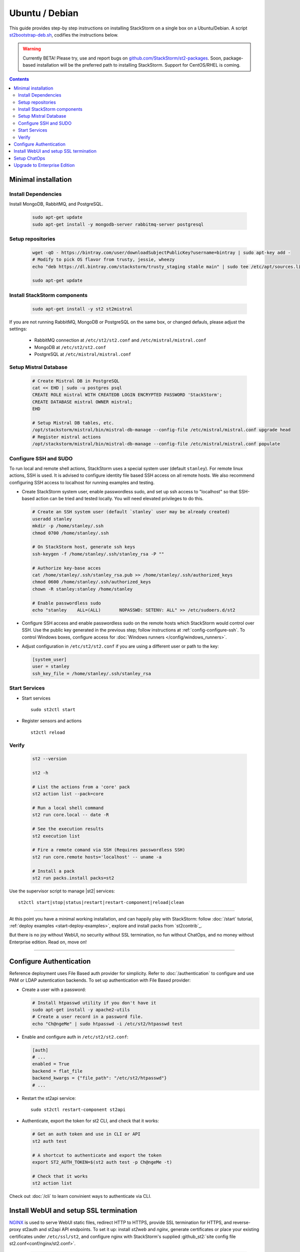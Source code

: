 Ubuntu / Debian
=================

This guide provides step-by step instructions on installing StackStorm on a single box on a Ubuntu/Debian.
A script `st2bootstrap-deb.sh <https://github.com/StackStorm/st2-packages/blob/master/scripts/st2bootstrap-deb.sh>`_,
codifies the instructions below.

.. warning :: Currently BETA! Please try, use and report bugs on
   `github.com/StackStorm/st2-packages <https://github.com/StackStorm/st2-packages/issues/new>`_.
   Soon, package-based installation will be
   the preferred path to installing StackStorm. Support for CentOS/RHEL is coming.

.. contents::


Minimal installation
--------------------

Install Dependencies
~~~~~~~~~~~~~~~~~~~~

Install MongoDB, RabbitMQ, and PostgreSQL.

  .. code-block:: bash

    sudo apt-get update
    sudo apt-get install -y mongodb-server rabbitmq-server postgresql


Setup repositories
~~~~~~~~~~~~~~~~~~~

  .. code-block:: bash

    wget -qO - https://bintray.com/user/downloadSubjectPublicKey?username=bintray | sudo apt-key add -
    # Modify to pick OS flavor from trusty, jessie, wheezy
    echo "deb https://dl.bintray.com/stackstorm/trusty_staging stable main" | sudo tee /etc/apt/sources.list.d/st2-staging-stable.list

    sudo apt-get update


Install StackStorm components
~~~~~~~~~~~~~~~~~~~~~~~~~~~~~

  .. code-block:: bash

      sudo apt-get install -y st2 st2mistral


If you are not running RabbitMQ, MongoDB or PostgreSQL on the same box, or changed defauls,
please adjust the settings:

    * RabbitMQ connection at ``/etc/st2/st2.conf`` and ``/etc/mistral/mistral.conf``
    * MongoDB at ``/etc/st2/st2.conf``
    * PostgreSQL at ``/etc/mistral/mistral.conf``

Setup Mistral Database
~~~~~~~~~~~~~~~~~~~~~~

  .. code-block:: bash

    # Create Mistral DB in PostgreSQL
    cat << EHD | sudo -u postgres psql
    CREATE ROLE mistral WITH CREATEDB LOGIN ENCRYPTED PASSWORD 'StackStorm';
    CREATE DATABASE mistral OWNER mistral;
    EHD

    # Setup Mistral DB tables, etc.
    /opt/stackstorm/mistral/bin/mistral-db-manage --config-file /etc/mistral/mistral.conf upgrade head
    # Register mistral actions
    /opt/stackstorm/mistral/bin/mistral-db-manage --config-file /etc/mistral/mistral.conf populate

Configure SSH and SUDO
~~~~~~~~~~~~~~~~~~~~~~
To run local and remote shell actions, StackStorm uses a special system user (default ``stanley``).
For remote linux actions, SSH is used. It is advised to configure identity file based SSH access on all remote hosts. We also recommend configuring SSH access to localhost for running examples and testing.

* Create StackStorm system user, enable passwordless sudo, and set up ssh access to "localhost" so that SSH-based action can be tried and tested locally. You will need elevated privileges to do this.

  .. code-block:: bash

    # Create an SSH system user (default `stanley` user may be already created)
    useradd stanley
    mkdir -p /home/stanley/.ssh
    chmod 0700 /home/stanley/.ssh

    # On StackStorm host, generate ssh keys
    ssh-keygen -f /home/stanley/.ssh/stanley_rsa -P ""

    # Authorize key-base acces
    cat /home/stanley/.ssh/stanley_rsa.pub >> /home/stanley/.ssh/authorized_keys
    chmod 0600 /home/stanley/.ssh/authorized_keys
    chown -R stanley:stanley /home/stanley

    # Enable passwordless sudo
    echo "stanley    ALL=(ALL)       NOPASSWD: SETENV: ALL" >> /etc/sudoers.d/st2

* Configure SSH access and enable passwordless sudo on the remote hosts which StackStorm would control
  over SSH. Use the public key generated in the previous step; follow instructions at :ref:`config-configure-ssh`.
  To control Windows boxes, configure access for :doc:`Windows runners </config/windows_runners>`.

* Adjust configuration in ``/etc/st2/st2.conf`` if you are using a different user or path to the key:

  .. sourcecode:: ini

    [system_user]
    user = stanley
    ssh_key_file = /home/stanley/.ssh/stanley_rsa

Start Services
~~~~~~~~~~~~~~
* Start services ::

    sudo st2ctl start

* Register sensors and actions ::

    st2ctl reload

Verify
~~~~~~

  .. code-block:: bash

    st2 --version

    st2 -h

    # List the actions from a 'core' pack
    st2 action list --pack=core

    # Run a local shell command
    st2 run core.local -- date -R

    # See the execution results
    st2 execution list

    # Fire a remote comand via SSH (Requires passwordless SSH)
    st2 run core.remote hosts='localhost' -- uname -a

    # Install a pack
    st2 run packs.install packs=st2

Use the supervisor script to manage |st2| services: ::

    st2ctl start|stop|status|restart|restart-component|reload|clean


-----------------

At this point you have a minimal working installation, and can happily play with StackStorm:
follow :doc:`/start` tutorial, :ref:`deploy examples <start-deploy-examples>`, explore and install packs from `st2contrib`_.

But there is no joy without WebUI, no security without SSL termination, no fun without ChatOps, and no money without Enterprise edition. Read on, move on!

-----------------

Configure Authentication
------------------------

Reference deployment uses File Based auth provider for simplicity. Refer to :doc:`/authentication` to configure and use PAM or LDAP autentication backends. To set up authentication with File Based provider:

* Create a user with a password:

  .. code-block:: bash

    # Install htpasswd utility if you don't have it
    sudo apt-get install -y apache2-utils
    # Create a user record in a password file.
    echo "Ch@ngeMe" | sudo htpasswd -i /etc/st2/htpasswd test

* Enable and configure auth in ``/etc/st2/st2.conf``:

  .. sourcecode:: ini

    [auth]
    # ...
    enabled = True
    backend = flat_file
    backend_kwargs = {"file_path": "/etc/st2/htpasswd"}
    # ...

* Restart the st2api service: ::

    sudo st2ctl restart-component st2api

* Authenticate, export the token for st2 CLI, and check that it works:

  .. code-block:: bash

    # Get an auth token and use in CLI or API
    st2 auth test

    # A shortcut to authenticate and export the token
    export ST2_AUTH_TOKEN=$(st2 auth test -p Ch@ngeMe -t)

    # Check that it works
    st2 action list

Check out :doc:`/cli` to learn convinient ways to authenticate via CLI.

Install WebUI and setup SSL termination
---------------------------------------
`NGINX <http://nginx.org/>`_ is used to serve WebUI static files, redirect HTTP to HTTPS,
provide SSL termination for HTTPS, and reverse-proxy st2auth and st2api API endpoints.
To set it up: install `st2web` and `nginx`, generate certificates or place your existing
certificates under ``/etc/ssl/st2``, and configure nginx with StackStorm's supplied
:github_st2:`site config file st2.conf<conf/nginx/st2.conf>`.

  .. code-block:: bash

    # Install st2web and nginx
    sudo apt-get install -y st2web nginx

    # Generate self-signed certificate or place your existing certificate under /etc/ssl/st2
    sudo mkdir -p /etc/ssl/st2
    sudo openssl req -x509 -newkey rsa:2048 -keyout /etc/ssl/st2/st2.key -out /etc/ssl/st2/st2.crt \
    -days XXX -nodes -subj "/C=US/ST=California/L=Palo Alto/O=StackStorm/OU=Information \
    Technology/CN=$(hostname)"

    # Remove default site, if present
    sudo rm /etc/nginx/sites-enabled/default
    # Copy and enable StackStorm's supplied config file
    sudo cp /usr/share/doc/st2/conf/nginx/st2.conf /etc/nginx/sites-available/
    sudo ln -s /etc/nginx/sites-available/st2.conf /etc/nginx/sites-enabled/st2.conf

    sudo service nginx restart

If you modify ports, or url paths in nginx configuration, make correspondent chagnes in st2web
configuration at ``/opt/stackstorm/static/webui/config.js``.

Use your browser to connect to ``https://${ST2_HOSTNAME}`` and login to the WebUI.

Setup ChatOps
-------------

If you already run Hubot instance, you only have to install the ``hubot-stackstorm`` plugin and configure StackStorm env variables, as described below. Otherwise, the easiest way to enable StackStorm Chatops
:doc:`StackStorm ChatOps </chatops/index>` is to use Docker and run `stackstorm/hubot <https://hub.docker.com/r/stackstorm/hubot/>`_ docker image.

* Validate that ``chatops`` pack is installed, and a notification rule is enabled: ::

      st2 rule list --pack=chatops

* Install docker: follow instructions on `Docker install <https://docs.docker.com/engine/installation/linux/ubuntulinux/>`_).

* Pull the StackStorm/hubot image: ::

      docker pull stackstorm/hubot

* Set a hostname or IP address that will be accessable form a docker container,
  as $ST2_HOSTNAME environment variable: ::

      export $ST2_HOSTNAME={MY_STACKSTORM_HOST_NAME}

* Create ``st2hubot.env`` configuration file to keep all Chatops related settings in one place.
  Copy the example below; **edit to use your password**. The example uses Slack; go to Slack
  web admin interface, create a Bot, and copy the authentication token into ``HUBOT_SLACK_TOKEN``.
  Or set environment variables under `Chat service adapter settings`, for other Chat services:
  `Slack <https://github.com/slackhq/hubot-slack>`_,
  `HipChat <https://github.com/hipchat/hubot-hipchat>`_,
  `Yammer <https://github.com/athieriot/hubot-yammer>`_,
  `Flowdock <https://github.com/flowdock/hubot-flowdock>`_,
  `IRC <https://github.com/nandub/hubot-irc>`_ ,
  `XMPP <https://github.com/markstory/hubot-xmpp>`_.

  .. code-block :: bash

    if [ -z "$ST2_HOSTNAME" ]; then
       echo "Please set ST2_HOSTNAME to an externally accessable FQDN or IP.";
       return 1;
    fi

    #####################################################################
    # Hubot settings

    # set if you don’t have a valid SSL certificate.
    NODE_TLS_REJECT_UNAUTHORIZED=0
    # Hubot port - must be accessable from StackStorm
    EXPRESS_PORT=8081
    # Log level
    HUBOT_LOG_LEVEL=debug
    # Bot name
    HUBOT_NAME=yourbot
    #
    HUBOT_ALIAS=?

    ######################################################################
    # StackStorm settings

    # StackStorm api endpoint. (Don’t use `localhost` as it would point to the Docker container).
    ST2_API_URL=https://${ST2_HOSTNAME}/api
    # StackStorm auth endpoint. (Don’t use `localhost` as it would point to the Docker container).
    ST2_AUTH_URL=https://${ST2_HOSTNAME}/auth
    # ST2 credentials
    ST2_AUTH_USERNAME=test
    ST2_AUTH_PASSWORD=Ch@ngeMe
    # Public URL of StackStorm instance: used it to offer links to execution details in a chat.
    ST2_WEBUI_URL=https://${ST2_HOSTNAME}

    ######################################################################
    # Chat service adapter settings

    # For Slack, see https://github.com/slackhq/hubot-slack
    # For other adapters, see correspondent settings https://hubot.github.com/docs/adapters/

    # Hubot adapter plugin: slack, hipchat, irc, yammer, xmpp, flowdock
    HUBOT_ADAPTER=slack
    # Slack authentication token
    HUBOT_SLACK_TOKEN=xoxb-CHANGE-ME-PLEASE

* Use the script below to start the docker image. It is set up for Slack; for other Chats,
  edit it to pass the environment variables as required for your Chat service adapter.

  .. code-block :: bash

    #!/bin/bash
    # st2hubot-docker-run.sh - Conviniense script for running stackstorm-hubot docker container

    ST2_CONTAINER=stackstorm-hubot

    if [[ ! -z $(docker ps -a | grep $ST2_CONTAINER) ]];
    then
      echo "Terminating a previously running $ST2_CONTAINER instance..."
      /usr/bin/docker rm --force $ST2_CONTAINER
    fi

    # Export hubot-stackstorm settings
    . st2hubot.env || exit 1;

    # Launch with env variables
    echo "Running $ST2_CONTAINER ..."
    /usr/bin/docker run                                              \
      --name $ST2_CONTAINER --net bridge --detach=true               \
      -m 0b -p 8081:8080 --add-host $ST2_HOSTNAME:10.0.1.100         \
      -e ST2_WEBUI_URL=$ST2_WEBUI_URL                                \
      -e ST2_AUTH_URL=$ST2_AUTH_URL                                  \
      -e ST2_API=$ST2_API_URL                                        \
      -e ST2_AUTH_USERNAME=$ST2_AUTH_USERNAME                        \
      -e ST2_AUTH_PASSWORD=$ST2_AUTH_PASSWORD                        \
      -e EXPRESS_PORT=$EXPRESS_PORT                                  \
      -e NODE_TLS_REJECT_UNAUTHORIZED=$NODE_TLS_REJECT_UNAUTHORIZED  \
      -e HUBOT_ALIAS=$HUBOT_ALIAS                                    \
      -e HUBOT_LOG_LEVEL=$HUBOT_LOG_LEVEL                            \
      -e HUBOT_NAME=$HUBOT_NAME                                      \
      -e HUBOT_ADAPTER=$HUBOT_ADAPTER                                \
      -e HUBOT_SLACK_TOKEN=$HUBOT_SLACK_TOKEN                        \
      stackstorm/hubot


  Run the script, and ensure that hubot-stackstorm is running and there are no errors ::

      ./st2hubot-docker-run.sh
      docker inspect -f {{.State.Status}} stackstorm-hubot
      docker logs stackstorm-hubot

  To automatically start ``stackstorm-hubot``, use `restart policies
  <https://docs.docker.com/engine/reference/run/#restart-policies-restart>`_,
  or `integrate with a process manager <https://docs.docker.com/engine/admin/host_integration/>`_.
  An `init script <https://gist.github.com/emedvedev/3236a3bf104b2f0184f1>`_ is  available; replace the environment variables with your values and save it as ``/etc/init.d/docker-hubot``
  to start it at boot and control it with ``service docker-hubot``.

* Go to your Chat room and begin Chatopsing. Read on :doc:`/chatops/index` section.

Upgrade to Enterprise Edition
-----------------------------
Enterprise Edition is deployed as an addition on top of StackStorm. Detailed instructions coming up soon.
If you are an Enterprise customer, reach out to support@stackstorm.com and we provide the instructions.
